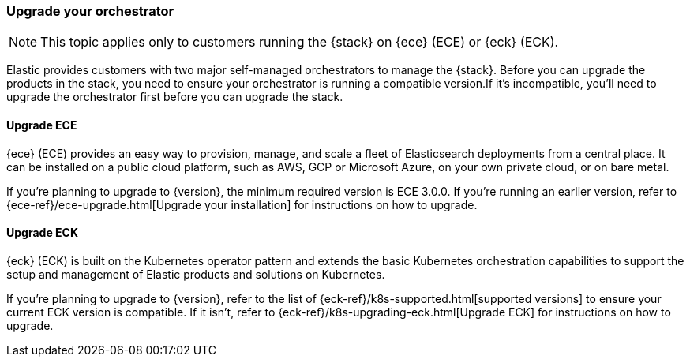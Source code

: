 [[upgrade-orchestrator]]
=== Upgrade your orchestrator

NOTE: This topic applies only to customers running the {stack} on {ece} (ECE) or {eck} (ECK). 

Elastic provides customers with two major self-managed orchestrators to manage the {stack}. Before you can upgrade the products in the stack, you need to ensure your orchestrator is running a compatible version.If it's incompatible, you'll need to upgrade the orchestrator first before you can upgrade the stack.  

==== Upgrade ECE

{ece} (ECE) provides an easy way to provision, manage, and scale a fleet of Elasticsearch deployments from a central place. It can be installed on a public cloud platform, such as AWS, GCP or Microsoft Azure, on your own private cloud, or on bare metal.

If you’re planning to upgrade to {version}, the minimum required version is ECE 3.0.0. If you're running an earlier version, refer to {ece-ref}/ece-upgrade.html[Upgrade your installation] for instructions on how to upgrade.   

==== Upgrade ECK

{eck} (ECK) is built on the Kubernetes operator pattern and extends the basic Kubernetes orchestration capabilities to support the setup and management of Elastic products and solutions on Kubernetes.

If you're planning to upgrade to {version}, refer to the list of {eck-ref}/k8s-supported.html[supported versions] to ensure your current ECK version is compatible. If it isn't, refer to {eck-ref}/k8s-upgrading-eck.html[Upgrade ECK] for instructions on how to upgrade. 
